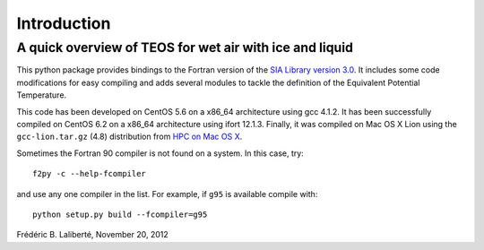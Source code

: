 ============
Introduction
============
A quick overview of TEOS for wet air with ice and liquid
--------------------------------------------------------
This python package provides bindings to the Fortran version
of the `SIA Library version 3.0 <http://www.teos-10.org/>`_. 
It includes some code modifications for easy compiling and adds several modules to tackle the definition
of the Equivalent Potential Temperature.

This code has been developed on CentOS 5.6 on a x86_64 architecture using gcc 4.1.2.
It has been successfully compiled on CentOS 6.2 on a x86_64 architecture using ifort 12.1.3.
Finally, it was compiled on Mac OS X Lion using the ``gcc-lion.tar.gz`` (4.8) distribution from 
`HPC on Mac OS X <http://hpc.sourceforge.net/>`_.

Sometimes the Fortran 90 compiler is not found on a system. In this case, try::

    f2py -c --help-fcompiler

and use any one compiler in the list. For example, if ``g95`` is available compile with::

    python setup.py build --fcompiler=g95


Frédéric B. Laliberté, November 20, 2012
